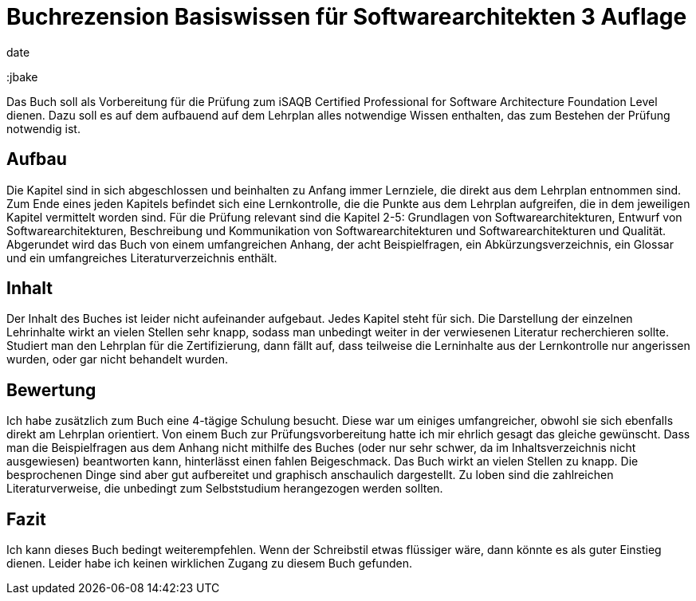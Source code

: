 = Buchrezension Basiswissen für Softwarearchitekten 3 Auflage
date
:jbake-author: JohannesDienst
:jbake-type: post
:jbake-status: published
:jbake-tags: buchreview
:jbake

:idprefix:

Das Buch soll als Vorbereitung für die Prüfung zum iSAQB Certified Professional for Software Architecture Foundation Level dienen.
Dazu soll es auf dem aufbauend auf dem Lehrplan alles notwendige Wissen enthalten, das zum Bestehen der Prüfung notwendig ist. 

== Aufbau
Die Kapitel sind in sich abgeschlossen und beinhalten zu Anfang immer Lernziele, die direkt aus dem Lehrplan entnommen sind.
Zum Ende eines jeden Kapitels befindet sich eine Lernkontrolle, die die Punkte aus dem Lehrplan aufgreifen, die in dem jeweiligen
Kapitel vermittelt worden sind. Für die Prüfung relevant sind die Kapitel 2-5: Grundlagen von Softwarearchitekturen, Entwurf von
Softwarearchitekturen, Beschreibung und Kommunikation von Softwarearchitekturen und Softwarearchitekturen und Qualität.
Abgerundet wird das Buch von einem umfangreichen Anhang, der acht Beispielfragen, ein Abkürzungsverzeichnis, ein Glossar und
ein umfangreiches Literaturverzeichnis enthält.

== Inhalt
Der Inhalt des Buches ist leider nicht aufeinander aufgebaut. Jedes Kapitel steht für sich. Die Darstellung der einzelnen Lehrinhalte
wirkt an vielen Stellen sehr knapp, sodass man unbedingt weiter in der verwiesenen Literatur recherchieren sollte. Studiert man
den Lehrplan für die Zertifizierung, dann fällt auf, dass teilweise die Lerninhalte aus der Lernkontrolle nur angerissen wurden,
oder gar nicht behandelt wurden.

== Bewertung
Ich habe zusätzlich zum Buch eine 4-tägige Schulung besucht. Diese war um einiges umfangreicher, obwohl sie sich ebenfalls direkt
am Lehrplan orientiert. Von einem Buch zur Prüfungsvorbereitung hatte ich mir ehrlich gesagt das gleiche gewünscht. Dass man die
Beispielfragen aus dem Anhang nicht mithilfe des Buches (oder nur sehr schwer, da im Inhaltsverzeichnis nicht ausgewiesen) beantworten
kann, hinterlässt einen fahlen Beigeschmack. Das Buch wirkt an vielen Stellen zu knapp. Die besprochenen Dinge sind aber gut
aufbereitet und graphisch anschaulich dargestellt. Zu loben sind die zahlreichen Literaturverweise, die unbedingt zum Selbststudium
herangezogen werden sollten.

== Fazit
Ich kann dieses Buch bedingt weiterempfehlen. Wenn der Schreibstil etwas flüssiger wäre, dann könnte es als guter Einstieg dienen.
Leider habe ich keinen wirklichen Zugang zu diesem Buch gefunden.